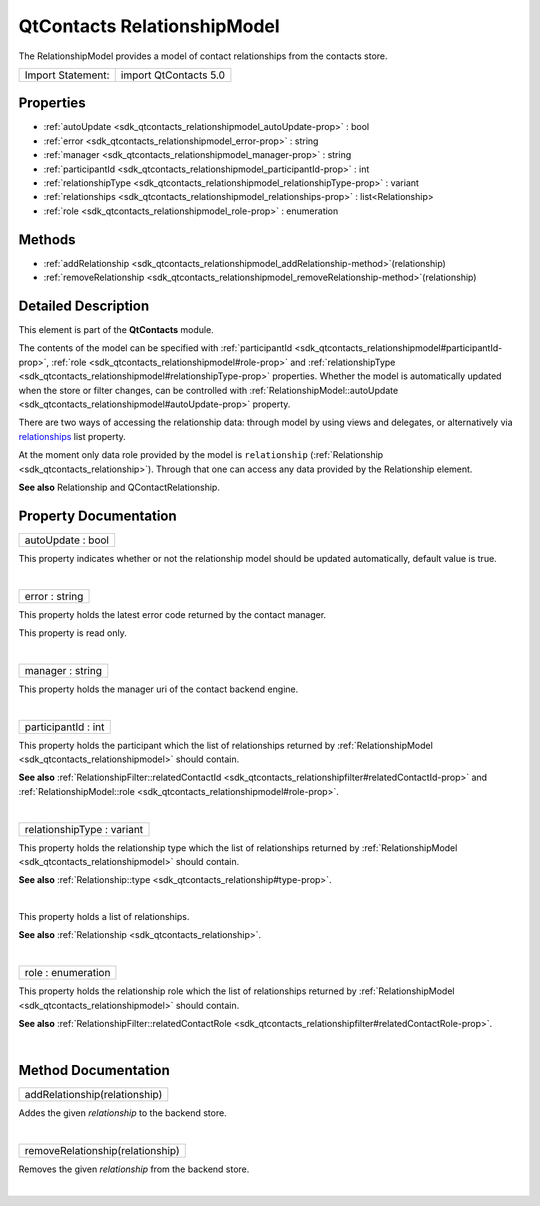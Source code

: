 .. _sdk_qtcontacts_relationshipmodel:
QtContacts RelationshipModel
============================

The RelationshipModel provides a model of contact relationships from the
contacts store.

+---------------------+-------------------------+
| Import Statement:   | import QtContacts 5.0   |
+---------------------+-------------------------+

Properties
----------

-  :ref:`autoUpdate <sdk_qtcontacts_relationshipmodel_autoUpdate-prop>`
   : bool
-  :ref:`error <sdk_qtcontacts_relationshipmodel_error-prop>` :
   string
-  :ref:`manager <sdk_qtcontacts_relationshipmodel_manager-prop>` :
   string
-  :ref:`participantId <sdk_qtcontacts_relationshipmodel_participantId-prop>`
   : int
-  :ref:`relationshipType <sdk_qtcontacts_relationshipmodel_relationshipType-prop>`
   : variant
-  :ref:`relationships <sdk_qtcontacts_relationshipmodel_relationships-prop>`
   : list<Relationship>
-  :ref:`role <sdk_qtcontacts_relationshipmodel_role-prop>` :
   enumeration

Methods
-------

-  :ref:`addRelationship <sdk_qtcontacts_relationshipmodel_addRelationship-method>`\ (relationship)
-  :ref:`removeRelationship <sdk_qtcontacts_relationshipmodel_removeRelationship-method>`\ (relationship)

Detailed Description
--------------------

This element is part of the **QtContacts** module.

The contents of the model can be specified with
:ref:`participantId <sdk_qtcontacts_relationshipmodel#participantId-prop>`,
:ref:`role <sdk_qtcontacts_relationshipmodel#role-prop>` and
:ref:`relationshipType <sdk_qtcontacts_relationshipmodel#relationshipType-prop>`
properties. Whether the model is automatically updated when the store or
filter changes, can be controlled with
:ref:`RelationshipModel::autoUpdate <sdk_qtcontacts_relationshipmodel#autoUpdate-prop>`
property.

There are two ways of accessing the relationship data: through model by
using views and delegates, or alternatively via
`relationships </sdk/apps/qml/QtContacts/qtcontacts-overview/#relationships>`_ 
list property.

At the moment only data role provided by the model is ``relationship``
(:ref:`Relationship <sdk_qtcontacts_relationship>`). Through that one can
access any data provided by the Relationship element.

**See also** Relationship and QContactRelationship.

Property Documentation
----------------------

.. _sdk_qtcontacts_relationshipmodel_autoUpdate-prop:

+--------------------------------------------------------------------------+
|        \ autoUpdate : bool                                               |
+--------------------------------------------------------------------------+

This property indicates whether or not the relationship model should be
updated automatically, default value is true.

| 

.. _sdk_qtcontacts_relationshipmodel_error-prop:

+--------------------------------------------------------------------------+
|        \ error : string                                                  |
+--------------------------------------------------------------------------+

This property holds the latest error code returned by the contact
manager.

This property is read only.

| 

.. _sdk_qtcontacts_relationshipmodel_manager-prop:

+--------------------------------------------------------------------------+
|        \ manager : string                                                |
+--------------------------------------------------------------------------+

This property holds the manager uri of the contact backend engine.

| 

.. _sdk_qtcontacts_relationshipmodel_participantId-prop:

+--------------------------------------------------------------------------+
|        \ participantId : int                                             |
+--------------------------------------------------------------------------+

This property holds the participant which the list of relationships
returned by :ref:`RelationshipModel <sdk_qtcontacts_relationshipmodel>`
should contain.

**See also**
:ref:`RelationshipFilter::relatedContactId <sdk_qtcontacts_relationshipfilter#relatedContactId-prop>`
and
:ref:`RelationshipModel::role <sdk_qtcontacts_relationshipmodel#role-prop>`.

| 

.. _sdk_qtcontacts_relationshipmodel_relationshipType-prop:

+--------------------------------------------------------------------------+
|        \ relationshipType : variant                                      |
+--------------------------------------------------------------------------+

This property holds the relationship type which the list of
relationships returned by
:ref:`RelationshipModel <sdk_qtcontacts_relationshipmodel>` should contain.

**See also**
:ref:`Relationship::type <sdk_qtcontacts_relationship#type-prop>`.

| 

.. _sdk_qtcontacts_relationshipmodel_relationships-prop:

+--------------------------------------------------------------------------+
|        \ relationships :                                                 |
| list<:ref:`Relationship <sdk_qtcontacts_relationship>`>                     |
+--------------------------------------------------------------------------+

This property holds a list of relationships.

**See also** :ref:`Relationship <sdk_qtcontacts_relationship>`.

| 

.. _sdk_qtcontacts_relationshipmodel_role-prop:

+--------------------------------------------------------------------------+
|        \ role : enumeration                                              |
+--------------------------------------------------------------------------+

This property holds the relationship role which the list of
relationships returned by
:ref:`RelationshipModel <sdk_qtcontacts_relationshipmodel>` should contain.

**See also**
:ref:`RelationshipFilter::relatedContactRole <sdk_qtcontacts_relationshipfilter#relatedContactRole-prop>`.

| 

Method Documentation
--------------------

.. _sdk_qtcontacts_relationshipmodel_addRelationship-method:

+--------------------------------------------------------------------------+
|        \ addRelationship(relationship)                                   |
+--------------------------------------------------------------------------+

Addes the given *relationship* to the backend store.

| 

.. _sdk_qtcontacts_relationshipmodel_removeRelationship-method:

+--------------------------------------------------------------------------+
|        \ removeRelationship(relationship)                                |
+--------------------------------------------------------------------------+

Removes the given *relationship* from the backend store.

| 
